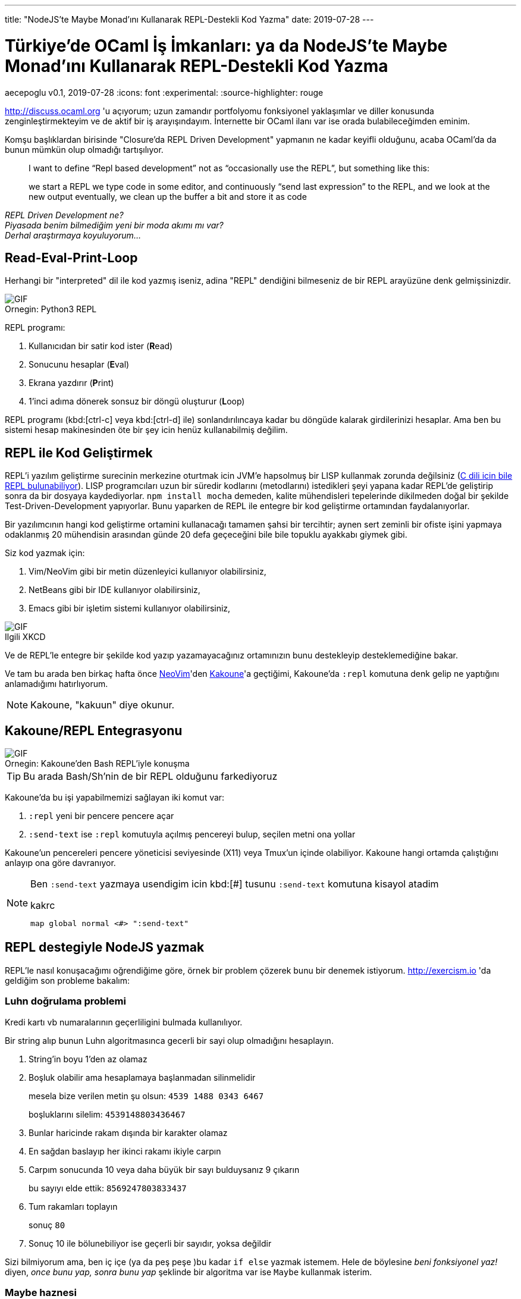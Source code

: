 ---
title: "NodeJS'te Maybe Monad'ını Kullanarak REPL-Destekli Kod Yazma"
date: 2019-07-28
---

= Türkiye'de OCaml İş İmkanları: ya da NodeJS'te Maybe Monad'ını Kullanarak REPL-Destekli Kod Yazma
aecepoglu
v0.1, 2019-07-28
:icons: font
:experimental:
:source-highlighter: rouge

http://discuss.ocaml.org 'u açıyorum; uzun zamandır portfolyomu fonksiyonel yaklaşımlar ve diller konusunda zenginleştirmekteyim ve de aktif bir iş arayışındayım. İnternette bir OCaml ilanı var ise orada bulabileceğimden eminim.

Komşu başlıklardan birisinde "Closure'da REPL Driven Development" yapmanın ne kadar keyifli olduğunu, acaba OCaml'da da bunun mümkün olup olmadığı tartışılıyor.

[quote]
____

I want to define “Repl based development” not as “occasionally use the REPL”, but something like this:

we start a REPL
we type code in some editor, and continuously “send last expression” to the REPL, and we look at the new output
eventually, we clean up the buffer a bit and store it as code
____

_REPL Driven Development ne?_ +
_Piyasada benim bilmediğim yeni bir moda akımı mı var?_ +
_Derhal araştırmaya koyuluyorum..._

== Read-Eval-Print-Loop

Herhangi bir "interpreted" dil ile kod yazmış iseniz, adina "REPL" dendiğini bilmeseniz de bir REPL arayüzüne denk gelmişsinizdir.

.Python3 REPL
[caption="Ornegin: "]
image::https://media.giphy.com/media/L3E1mat1ji5WEVy33V/giphy.gif[GIF]

REPL programı:

. Kullanıcıdan bir satir kod ister (**R**ead)
. Sonucunu hesaplar (**E**val)
. Ekrana yazdırır (**P**rint)
. 1'inci adıma dönerek sonsuz bir döngü oluşturur (**L**oop)

REPL programı (kbd:[ctrl-c] veya kbd:[ctrl-d] ile) sonlandırılıncaya kadar bu döngüde kalarak girdilerinizi hesaplar. Ama ben bu sistemi hesap makinesinden öte bir şey icin henüz kullanabilmiş değilim.

== REPL ile Kod Geliştirmek

REPL'i yazılım geliştirme surecinin merkezine oturtmak icin JVM'e hapsolmuş bir LISP kullanmak zorunda değilsiniz (https://root.cern.ch/cling[C dili icin bile REPL bulunabiliyor]). LISP programcıları uzun bir süredir kodlarını (metodlarını) istedikleri şeyi yapana kadar REPL'de geliştirip sonra da bir dosyaya kaydediyorlar. `npm install mocha` demeden, kalite mühendisleri tepelerinde dikilmeden doğal bir şekilde Test-Driven-Development yapıyorlar. Bunu yaparken de REPL ile entegre bir kod geliştirme ortamından faydalanıyorlar.

Bir yazılımcının hangi kod geliştirme ortamini kullanacağı tamamen şahsi bir tercihtir; aynen sert zeminli bir ofiste işini yapmaya odaklanmış 20 mühendisin arasından günde 20 defa geçeceğini bile bile topuklu ayakkabı giymek gibi.

Siz kod yazmak için:

. Vim/NeoVim gibi bir metin düzenleyici kullanıyor olabilirsiniz,
. NetBeans gibi bir IDE kullanıyor olabilirsiniz,
. Emacs gibi bir işletim sistemi kullanıyor olabilirsiniz,

.XKCD
[caption="Ilgili "]
image::https://imgs.xkcd.com/comics/real_programmers.png[GIF]

Ve de REPL'le entegre bir şekilde kod yazıp yazamayacağınız ortamınızın bunu destekleyip desteklemediğine bakar.

Ve tam bu arada ben birkaç hafta önce http://neovim.io[NeoVim]'den http://kakoune.org[Kakoune]'a geçtiğimi, Kakoune'da `:repl` komutuna denk gelip ne yaptığını anlamadığımı hatırlıyorum.

NOTE: Kakoune, "kakuun" diye okunur.

== Kakoune/REPL Entegrasyonu

.Kakoune'den Bash REPL'iyle konuşma
[caption="Ornegin: "]
image::https://media.giphy.com/media/H7Sd0Zr8ESnpExHgfz/giphy.gif[GIF]

TIP: Bu arada Bash/Sh'nin de bir REPL olduğunu farkediyoruz

Kakoune'da bu işi yapabilmemizi sağlayan iki komut var:

. `:repl` yeni bir pencere pencere açar
. `:send-text` ise `:repl` komutuyla açılmış pencereyi bulup, seçilen metni ona yollar

Kakoune'un pencereleri pencere yöneticisi seviyesinde (X11) veya Tmux'un içinde olabiliyor. Kakoune hangi ortamda çalıştığını anlayıp ona göre davranıyor.

[NOTE]
====
Ben `:send-text` yazmaya usendigim icin kbd:[#] tusunu `:send-text` komutuna kisayol atadim

.kakrc
----
map global normal <#> ":send-text"
----
====

== REPL destegiyle NodeJS yazmak

REPL'le nasıl konuşacağımı oğrendiğime göre, örnek bir problem çözerek bunu bir denemek istiyorum. http://exercism.io 'da geldiğim son probleme bakalım:

=== Luhn doğrulama problemi

Kredi kartı vb numaralarının geçerliligini bulmada kullanılıyor.

Bir string alıp bunun Luhn algoritmasınca gecerli bir sayi olup olmadığını hesaplayın.

. String'in boyu 1'den az olamaz
. Boşluk olabilir ama hesaplamaya başlanmadan silinmelidir
+
mesela bize verilen metin şu olsun: `4539 1488 0343 6467`
+
boşluklarını silelim: `4539148803436467`

. Bunlar haricinde rakam dışında bir karakter olamaz
. En sağdan baslayıp her ikinci rakamı ikiyle carpın
. Carpım sonucunda 10 veya daha büyük bir sayı bulduysanız 9 çıkarın
+
bu sayıyı elde ettik: `8569247803833437`

. Tum rakamları toplayın
+
sonuç `80`

. Sonuç 10 ile bölunebiliyor ise geçerli bir sayıdır, yoksa değildir

[.lead]
Sizi bilmiyorum ama, ben iç içe (ya da peş peşe )bu kadar `if else` yazmak istemem. Hele de böylesine _beni fonksiyonel yaz!_ diyen, _once bunu yap, sonra bunu yap_ şeklinde bir algoritma var ise `Maybe` kullanmak isterim.

=== Maybe haznesi

Maybe; doğrulugundan emin olmadığınız değerleri içerisine koyup, uzerinde işlem yapabileceğiniz bir hazne. 

Önce bir örnek gösterip sonra açıklamasını yapacağım.

Bir metod yazalım, bu metod bir sayıyla çağırılmış olabilir, veya hiçbir sey verilmeden çağırılmış da olabilir. Biz bunu 3'le çarpıp 2 ekleyelim...

.kod
[source,javascript]
----
const foo = num => {
  return Maybe.of(num)         //Just(num) veya Nothing'imiz olacak
              .map(x => x * 3) //Just(x)'i Just(3*x) haline getirecek
                               // Nothing ise ona dokunmayacak
              .map(x => x + 2) //Just(3*x)'i Just(3*x + 2) yapacak
                               // Nothing ise ona dokunmayacak
              .withDefault(0)  //3x+2 ya da 0 donecek
}
----

Maybe'ye koyduğunuz değerler ya _Bir Sey_ olarak tutulur, ya da _Hicbir Sey_. Eğer _Hicbir Sey_'iniz var ise yapacak bir sey yok zaten. Ama eğer _Bir Sey_ iniz var ise o değeri metodlar vererek güncelleyebilirsiniz.+

[TIP] 
====
`Maybe/BirSey/HicbirSey` uclemesi farkli dillerde farkli isimlerde duyulabiliyor. Benim bildiklerim: +

. OCaml'da `option/Some/None`
. Haskell'de `Maybe/Just/Nothing`

====

JavaScript'te Maybe ve benzeri fonksiyonel tanımları içeren kutüphaneler mevcut ama kendimizinkini yazmak da 2dk'mızı alacak.

.JavaScript Maybe kodu
[source,javascript]
----
class Maybe {
  static of(x)   { return x
                    ? new Just(x)
                    : new Nothing() }
}
class Just extends Maybe {
  constructor(x) { super();
                   this.$value = x }
  map(f)         { return new Just( f(this.$value) ) }
  chain(f)       { return f(this.$value) }
  withDefault()  { return this.$value }
  toString()     { return `Just ${this.value}` }
}
class Nothing extends Maybe {
  map()          { return this }
  chain()        { return this }
  withDefault(x) { return x }
  toString()     { return "Nothing" }
}
----

NodeJS REPL'ine test değerleri yolluyorum...

++++
 <iframe src='https://gfycat.com/ifr/TangibleGargantuanFossa' frameborder='0' scrolling='no' allowfullscreen width='640' height='390'></iframe>
++++

Unutmayayım diye bunlari da koduma kopyalıyorum.
İstediğim sonucu veriyor mu diye de kontrol edeceğim.
Bunları koduma koyduğum için de bu kod yaşadığı sürece bu test yapılıyor olacak.

.Test kodu
[source,javascript]
----
const fail = msg => { throw new Error(msg) }

new Just(4).map(x => x + 2).withDefault(0) == 6 || fail("Just map withDefault")
new Nothing().map(x => x + 2).withDefault(0) == 0 || fail("Nothing map withDefault")
----

Maybe'ye dair yapmak istediğim 1 adet şey kaldi.

`Maybe.of` Maybe'nin içerisine değer koymak için ideal bir yöntem değil. Bir değerin `truthy` olup olmamasından ötesiyle ilgileniyor olabiliriz. Onun için yardımcı bir metod yazacağım:

.safe()
[source,javascript]
----
const safe = pred => x => (pred(x)
                            ? new Just(x)
                            : new Nothing())
safe(x => x > 5)(10) // Just 5
safe(x => x > 5)(0)  // Nothing
----

(`Maybe.of` metoduna da artık ihtiyacım kalmadı)

[TIP]
====
`chain` metodu farklı isimlerle anılabiliyor:

. chain
. flatMap
. bind

====

=== Luhn dogrulama - devam

Bundan sonrası oldukça basit. Tüm doğrulama adımlarını sırasıyla ekleyeceğim.

++++
<iframe src='https://gfycat.com/ifr/TotalGrandIrishwaterspaniel' frameborder='0' scrolling='no' allowfullscreen width='640' height='390'></iframe>
++++

Koduma feature'lari ekledikçe onları REPL'e yollayarak test ediyorum. Bu test davranışlarını da koduma kaydediyorum.

=== Sonuc

.luhn metodu
[source,javascript]
----
const sumList = l => l.reduce((a, b) => a + b, 0)

const luhn = str => (
  new Just(str)
    .map(x => x.split(""))
    .map(l => l.filter(x => x != " "))
    .map(l => l.map(x => parseInt(x)))
    .chain(safe(l => !l.includes(NaN)))
    .chain(safe(l => l.length > 1))
    .map(l => l.reverse())
    .map(l => l.map((x, i) => i % 2 == 1
                                ? (x * 2)
                                : x))
    .map(l => l.map(x => x >= 10
                           ? (x - 9)
                           : x))
    .map(sumList)
    .map(x => x % 10 == 0)
    .withDefault(false)
)

luhn("4539 1488 0343 6467") == true || fail("valid num")
luhn("1") == false || fail("too short")
luhn("123 a 456") == false || fail("has unknown chars")
sumList([1, 2, 3]) == 6 || fail("sumList 1 2 3")
----

== Luhn Online REPL

http://repl.it[Repl.it]'i henüz keşfettim. Hem tüm kodu sizlerle paylaşmama, hem de sizlere kod ile oynama imkanı sunuyor.

++++
<iframe height="400px" width="100%" src="https://repl.it/@aecepoglu/Luhn-Validation?lite=true" scrolling="no" frameborder="no" allowtransparency="true" allowfullscreen="true" sandbox="allow-forms allow-pointer-lock allow-popups allow-same-origin allow-scripts allow-modals"></iframe>
++++

'''

_Birkaç saat geçmiş, çoktan öğlen olmuş ve benim tek yapmak istediğim OCaml ilanlarına bakmak idi..._ +
_"sonraki sefere artık" diyerek öğle yemeğine çıkacağım_ +
_Yolundan sapmış bir sonraki maceramızda görüşmek üzere..._
